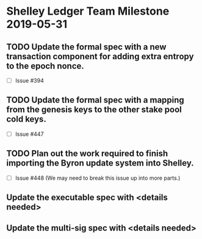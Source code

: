 * Shelley Ledger Team Milestone 2019-05-31
** TODO Update the formal spec with a new transaction component for adding extra entropy to the epoch nonce.
   - [ ] Issue #394
** TODO Update the formal spec with a mapping from the genesis keys to the other stake pool cold keys.
   - [ ] Issue #447
** TODO Plan out the work required to finish importing the Byron update system into Shelley.
   - [ ] Issue #448 (We may need to break this issue up into more parts.)
** Update the executable spec with <details needed>
** Update the multi-sig spec with <details needed>
